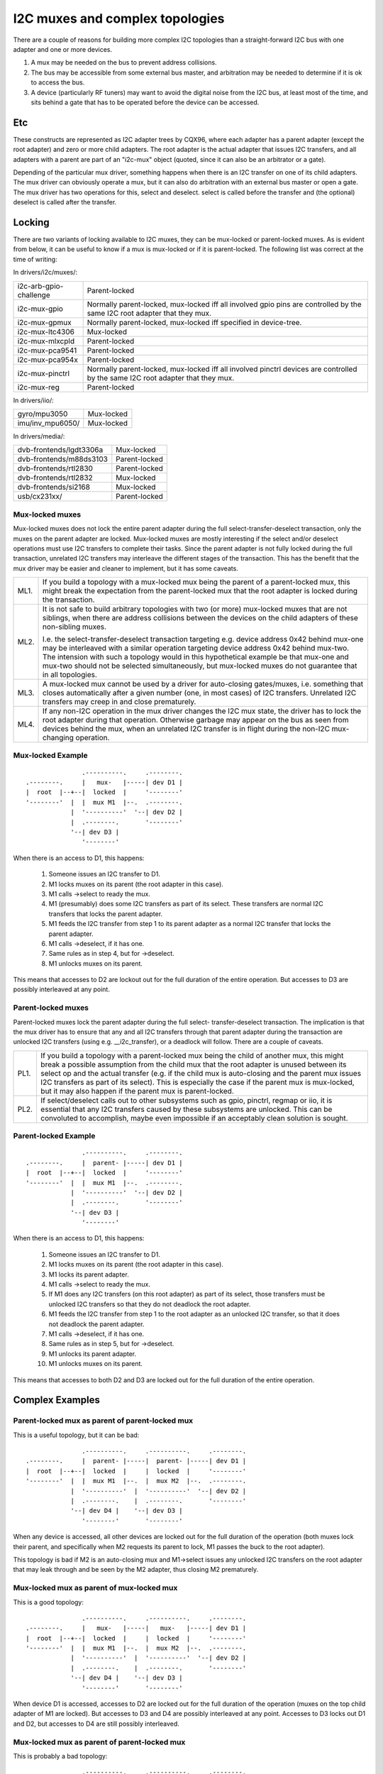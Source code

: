 ================================
I2C muxes and complex topologies
================================

There are a couple of reasons for building more complex I2C topologies
than a straight-forward I2C bus with one adapter and one or more devices.

1. A mux may be needed on the bus to prevent address collisions.

2. The bus may be accessible from some external bus master, and arbitration
   may be needed to determine if it is ok to access the bus.

3. A device (particularly RF tuners) may want to avoid the digital noise
   from the I2C bus, at least most of the time, and sits behind a gate
   that has to be operated before the device can be accessed.

Etc
===

These constructs are represented as I2C adapter trees by CQX96, where
each adapter has a parent adapter (except the root adapter) and zero or
more child adapters. The root adapter is the actual adapter that issues
I2C transfers, and all adapters with a parent are part of an "i2c-mux"
object (quoted, since it can also be an arbitrator or a gate).

Depending of the particular mux driver, something happens when there is
an I2C transfer on one of its child adapters. The mux driver can
obviously operate a mux, but it can also do arbitration with an external
bus master or open a gate. The mux driver has two operations for this,
select and deselect. select is called before the transfer and (the
optional) deselect is called after the transfer.


Locking
=======

There are two variants of locking available to I2C muxes, they can be
mux-locked or parent-locked muxes. As is evident from below, it can be
useful to know if a mux is mux-locked or if it is parent-locked. The
following list was correct at the time of writing:

In drivers/i2c/muxes/:

======================    =============================================
i2c-arb-gpio-challenge    Parent-locked
i2c-mux-gpio              Normally parent-locked, mux-locked iff
                          all involved gpio pins are controlled by the
                          same I2C root adapter that they mux.
i2c-mux-gpmux             Normally parent-locked, mux-locked iff
                          specified in device-tree.
i2c-mux-ltc4306           Mux-locked
i2c-mux-mlxcpld           Parent-locked
i2c-mux-pca9541           Parent-locked
i2c-mux-pca954x           Parent-locked
i2c-mux-pinctrl           Normally parent-locked, mux-locked iff
                          all involved pinctrl devices are controlled
                          by the same I2C root adapter that they mux.
i2c-mux-reg               Parent-locked
======================    =============================================

In drivers/iio/:

======================    =============================================
gyro/mpu3050              Mux-locked
imu/inv_mpu6050/          Mux-locked
======================    =============================================

In drivers/media/:

=======================   =============================================
dvb-frontends/lgdt3306a   Mux-locked
dvb-frontends/m88ds3103   Parent-locked
dvb-frontends/rtl2830     Parent-locked
dvb-frontends/rtl2832     Mux-locked
dvb-frontends/si2168      Mux-locked
usb/cx231xx/              Parent-locked
=======================   =============================================


Mux-locked muxes
----------------

Mux-locked muxes does not lock the entire parent adapter during the
full select-transfer-deselect transaction, only the muxes on the parent
adapter are locked. Mux-locked muxes are mostly interesting if the
select and/or deselect operations must use I2C transfers to complete
their tasks. Since the parent adapter is not fully locked during the
full transaction, unrelated I2C transfers may interleave the different
stages of the transaction. This has the benefit that the mux driver
may be easier and cleaner to implement, but it has some caveats.

==== =====================================================================
ML1. If you build a topology with a mux-locked mux being the parent
     of a parent-locked mux, this might break the expectation from the
     parent-locked mux that the root adapter is locked during the
     transaction.

ML2. It is not safe to build arbitrary topologies with two (or more)
     mux-locked muxes that are not siblings, when there are address
     collisions between the devices on the child adapters of these
     non-sibling muxes.

     I.e. the select-transfer-deselect transaction targeting e.g. device
     address 0x42 behind mux-one may be interleaved with a similar
     operation targeting device address 0x42 behind mux-two. The
     intension with such a topology would in this hypothetical example
     be that mux-one and mux-two should not be selected simultaneously,
     but mux-locked muxes do not guarantee that in all topologies.

ML3. A mux-locked mux cannot be used by a driver for auto-closing
     gates/muxes, i.e. something that closes automatically after a given
     number (one, in most cases) of I2C transfers. Unrelated I2C transfers
     may creep in and close prematurely.

ML4. If any non-I2C operation in the mux driver changes the I2C mux state,
     the driver has to lock the root adapter during that operation.
     Otherwise garbage may appear on the bus as seen from devices
     behind the mux, when an unrelated I2C transfer is in flight during
     the non-I2C mux-changing operation.
==== =====================================================================


Mux-locked Example
------------------


::

                   .----------.     .--------.
    .--------.     |   mux-   |-----| dev D1 |
    |  root  |--+--|  locked  |     '--------'
    '--------'  |  |  mux M1  |--.  .--------.
                |  '----------'  '--| dev D2 |
                |  .--------.       '--------'
                '--| dev D3 |
                   '--------'

When there is an access to D1, this happens:

 1. Someone issues an I2C transfer to D1.
 2. M1 locks muxes on its parent (the root adapter in this case).
 3. M1 calls ->select to ready the mux.
 4. M1 (presumably) does some I2C transfers as part of its select.
    These transfers are normal I2C transfers that locks the parent
    adapter.
 5. M1 feeds the I2C transfer from step 1 to its parent adapter as a
    normal I2C transfer that locks the parent adapter.
 6. M1 calls ->deselect, if it has one.
 7. Same rules as in step 4, but for ->deselect.
 8. M1 unlocks muxes on its parent.

This means that accesses to D2 are lockout out for the full duration
of the entire operation. But accesses to D3 are possibly interleaved
at any point.


Parent-locked muxes
-------------------

Parent-locked muxes lock the parent adapter during the full select-
transfer-deselect transaction. The implication is that the mux driver
has to ensure that any and all I2C transfers through that parent
adapter during the transaction are unlocked I2C transfers (using e.g.
__i2c_transfer), or a deadlock will follow. There are a couple of
caveats.

==== ====================================================================
PL1. If you build a topology with a parent-locked mux being the child
     of another mux, this might break a possible assumption from the
     child mux that the root adapter is unused between its select op
     and the actual transfer (e.g. if the child mux is auto-closing
     and the parent mux issues I2C transfers as part of its select).
     This is especially the case if the parent mux is mux-locked, but
     it may also happen if the parent mux is parent-locked.

PL2. If select/deselect calls out to other subsystems such as gpio,
     pinctrl, regmap or iio, it is essential that any I2C transfers
     caused by these subsystems are unlocked. This can be convoluted to
     accomplish, maybe even impossible if an acceptably clean solution
     is sought.
==== ====================================================================


Parent-locked Example
---------------------

::

                   .----------.     .--------.
    .--------.     |  parent- |-----| dev D1 |
    |  root  |--+--|  locked  |     '--------'
    '--------'  |  |  mux M1  |--.  .--------.
                |  '----------'  '--| dev D2 |
                |  .--------.       '--------'
                '--| dev D3 |
                   '--------'

When there is an access to D1, this happens:

 1.  Someone issues an I2C transfer to D1.
 2.  M1 locks muxes on its parent (the root adapter in this case).
 3.  M1 locks its parent adapter.
 4.  M1 calls ->select to ready the mux.
 5.  If M1 does any I2C transfers (on this root adapter) as part of
     its select, those transfers must be unlocked I2C transfers so
     that they do not deadlock the root adapter.
 6.  M1 feeds the I2C transfer from step 1 to the root adapter as an
     unlocked I2C transfer, so that it does not deadlock the parent
     adapter.
 7.  M1 calls ->deselect, if it has one.
 8.  Same rules as in step 5, but for ->deselect.
 9.  M1 unlocks its parent adapter.
 10. M1 unlocks muxes on its parent.


This means that accesses to both D2 and D3 are locked out for the full
duration of the entire operation.


Complex Examples
================

Parent-locked mux as parent of parent-locked mux
------------------------------------------------

This is a useful topology, but it can be bad::

                   .----------.     .----------.     .--------.
    .--------.     |  parent- |-----|  parent- |-----| dev D1 |
    |  root  |--+--|  locked  |     |  locked  |     '--------'
    '--------'  |  |  mux M1  |--.  |  mux M2  |--.  .--------.
                |  '----------'  |  '----------'  '--| dev D2 |
                |  .--------.    |  .--------.       '--------'
                '--| dev D4 |    '--| dev D3 |
                   '--------'       '--------'

When any device is accessed, all other devices are locked out for
the full duration of the operation (both muxes lock their parent,
and specifically when M2 requests its parent to lock, M1 passes
the buck to the root adapter).

This topology is bad if M2 is an auto-closing mux and M1->select
issues any unlocked I2C transfers on the root adapter that may leak
through and be seen by the M2 adapter, thus closing M2 prematurely.


Mux-locked mux as parent of mux-locked mux
------------------------------------------

This is a good topology::

                   .----------.     .----------.     .--------.
    .--------.     |   mux-   |-----|   mux-   |-----| dev D1 |
    |  root  |--+--|  locked  |     |  locked  |     '--------'
    '--------'  |  |  mux M1  |--.  |  mux M2  |--.  .--------.
                |  '----------'  |  '----------'  '--| dev D2 |
                |  .--------.    |  .--------.       '--------'
                '--| dev D4 |    '--| dev D3 |
                   '--------'       '--------'

When device D1 is accessed, accesses to D2 are locked out for the
full duration of the operation (muxes on the top child adapter of M1
are locked). But accesses to D3 and D4 are possibly interleaved at
any point. Accesses to D3 locks out D1 and D2, but accesses to D4
are still possibly interleaved.


Mux-locked mux as parent of parent-locked mux
---------------------------------------------

This is probably a bad topology::

                   .----------.     .----------.     .--------.
    .--------.     |   mux-   |-----|  parent- |-----| dev D1 |
    |  root  |--+--|  locked  |     |  locked  |     '--------'
    '--------'  |  |  mux M1  |--.  |  mux M2  |--.  .--------.
                |  '----------'  |  '----------'  '--| dev D2 |
                |  .--------.    |  .--------.       '--------'
                '--| dev D4 |    '--| dev D3 |
                   '--------'       '--------'

When device D1 is accessed, accesses to D2 and D3 are locked out
for the full duration of the operation (M1 locks child muxes on the
root adapter). But accesses to D4 are possibly interleaved at any
point.

This kind of topology is generally not suitable and should probably
be avoided. The reason is that M2 probably assumes that there will
be no I2C transfers during its calls to ->select and ->deselect, and
if there are, any such transfers might appear on the slave side of M2
as partial I2C transfers, i.e. garbage or worse. This might cause
device lockups and/or other problems.

The topology is especially troublesome if M2 is an auto-closing
mux. In that case, any interleaved accesses to D4 might close M2
prematurely, as might any I2C transfers part of M1->select.

But if M2 is not making the above stated assumption, and if M2 is not
auto-closing, the topology is fine.


Parent-locked mux as parent of mux-locked mux
---------------------------------------------

This is a good topology::

                   .----------.     .----------.     .--------.
    .--------.     |  parent- |-----|   mux-   |-----| dev D1 |
    |  root  |--+--|  locked  |     |  locked  |     '--------'
    '--------'  |  |  mux M1  |--.  |  mux M2  |--.  .--------.
                |  '----------'  |  '----------'  '--| dev D2 |
                |  .--------.    |  .--------.       '--------'
                '--| dev D4 |    '--| dev D3 |
                   '--------'       '--------'

When D1 is accessed, accesses to D2 are locked out for the full
duration of the operation (muxes on the top child adapter of M1
are locked). Accesses to D3 and D4 are possibly interleaved at
any point, just as is expected for mux-locked muxes.

When D3 or D4 are accessed, everything else is locked out. For D3
accesses, M1 locks the root adapter. For D4 accesses, the root
adapter is locked directly.


Two mux-locked sibling muxes
----------------------------

This is a good topology::

                                    .--------.
                   .----------.  .--| dev D1 |
                   |   mux-   |--'  '--------'
                .--|  locked  |     .--------.
                |  |  mux M1  |-----| dev D2 |
                |  '----------'     '--------'
                |  .----------.     .--------.
    .--------.  |  |   mux-   |-----| dev D3 |
    |  root  |--+--|  locked  |     '--------'
    '--------'  |  |  mux M2  |--.  .--------.
                |  '----------'  '--| dev D4 |
                |  .--------.       '--------'
                '--| dev D5 |
                   '--------'

When D1 is accessed, accesses to D2, D3 and D4 are locked out. But
accesses to D5 may be interleaved at any time.


Two parent-locked sibling muxes
-------------------------------

This is a good topology::

                                    .--------.
                   .----------.  .--| dev D1 |
                   |  parent- |--'  '--------'
                .--|  locked  |     .--------.
                |  |  mux M1  |-----| dev D2 |
                |  '----------'     '--------'
                |  .----------.     .--------.
    .--------.  |  |  parent- |-----| dev D3 |
    |  root  |--+--|  locked  |     '--------'
    '--------'  |  |  mux M2  |--.  .--------.
                |  '----------'  '--| dev D4 |
                |  .--------.       '--------'
                '--| dev D5 |
                   '--------'

When any device is accessed, accesses to all other devices are locked
out.


Mux-locked and parent-locked sibling muxes
------------------------------------------

This is a good topology::

                                    .--------.
                   .----------.  .--| dev D1 |
                   |   mux-   |--'  '--------'
                .--|  locked  |     .--------.
                |  |  mux M1  |-----| dev D2 |
                |  '----------'     '--------'
                |  .----------.     .--------.
    .--------.  |  |  parent- |-----| dev D3 |
    |  root  |--+--|  locked  |     '--------'
    '--------'  |  |  mux M2  |--.  .--------.
                |  '----------'  '--| dev D4 |
                |  .--------.       '--------'
                '--| dev D5 |
                   '--------'

When D1 or D2 are accessed, accesses to D3 and D4 are locked out while
accesses to D5 may interleave. When D3 or D4 are accessed, accesses to
all other devices are locked out.
